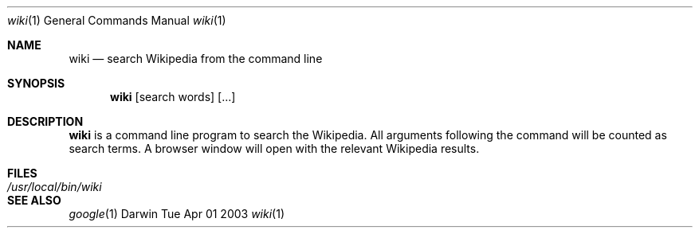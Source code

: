 .Dd Tue Apr 01 2003
.Dt wiki 1
.Os Darwin
.Sh NAME
.Nm wiki
.Nd search Wikipedia from the command line
.Sh SYNOPSIS             
.Nm 
[search words] [...]
.Sh DESCRIPTION
.Nm
is a command line program to search the Wikipedia.  All arguments following the command will be counted as search terms.  A browser window will open with the relevant Wikipedia results.           
.Sh FILES               
.Bl -tag -width "/usr/local/bin/wiki" -compact
.It Pa /usr/local/bin/wiki
.El
.Sh SEE ALSO 
.Xr google 1